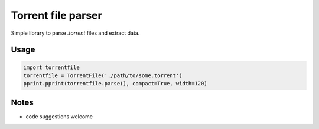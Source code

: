 Torrent file parser
===================

Simple library to parse `.torrent` files and extract data.

Usage
-----

.. code:: python

    import torrentfile
    torrentfile = TorrentFile('./path/to/some.torrent')
    pprint.pprint(torrentfile.parse(), compact=True, width=120)


Notes
-----

- code suggestions welcome
